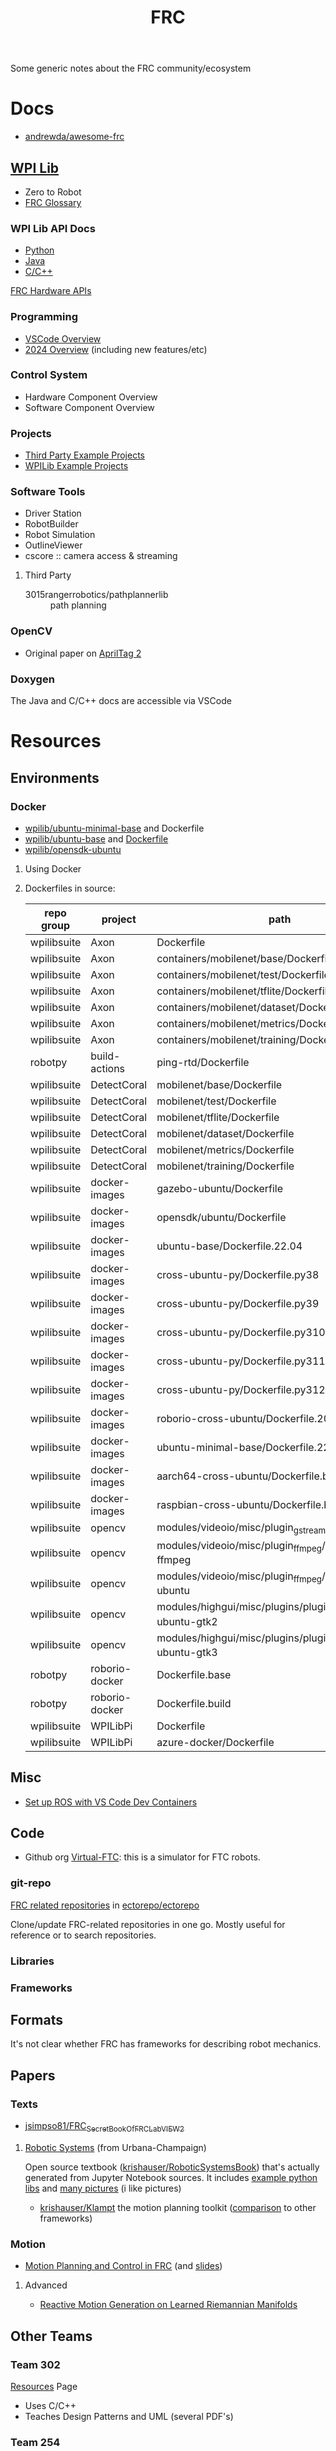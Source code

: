 :PROPERTIES:
:ID:       c75cd36b-4d43-42e6-806e-450433a0c3f9
:END:
#+TITLE: FRC
#+DESCRIPTION:

Some generic notes about the FRC community/ecosystem

* Docs

+ [[https://github.com/andrewda/awesome-frc][andrewda/awesome-frc]]

** [[https://docs.wpilib.org/en/stable/index.html][WPI Lib]]

+ Zero to Robot
+ [[https://docs.wpilib.org/en/stable/docs/software/frc-glossary.html][FRC Glossary]]

*** WPI Lib API Docs

+ [[https://robotpy.readthedocs.io/projects/robotpy/en/latest/][Python]]
+ [[https://github.wpilib.org/allwpilib/docs/beta/java/index.html][Java]]
+ [[https://github.wpilib.org/allwpilib/docs/beta/cpp/index.html][C/C++]]

[[https://docs.wpilib.org/en/stable/docs/software/hardware-apis/index.html][FRC Hardware APIs]]

*** Programming

+ [[https://docs.wpilib.org/en/stable/docs/software/vscode-overview/index.html][VSCode Overview]]
+ [[https://docs.wpilib.org/en/stable/docs/yearly-overview/index.html][2024 Overview]] (including new features/etc)

*** Control System

+ Hardware Component Overview
+ Software Component Overview

*** Projects

+ [[https://docs.wpilib.org/en/stable/docs/software/examples-tutorials/third-party-examples.html][Third Party Example Projects]]
+ [[https://docs.wpilib.org/en/stable/docs/software/examples-tutorials/wpilib-examples.html][WPILib Example Projects]]


*** Software Tools

+ Driver Station
+ RobotBuilder
+ Robot Simulation
+ OutlineViewer
+ cscore :: camera access & streaming

**** Third Party

+ 3015rangerrobotics/pathplannerlib :: path planning

*** OpenCV

+ Original paper on [[https://docs.wpilib.org/en/stable/_downloads/cba1039fecb1731ad4e233f7638b9fd0/wang2016iros.pdf][AprilTag 2]]

*** Doxygen

The Java and C/C++ docs are accessible via VSCode

* Resources

** Environments

*** Docker

+ [[https://hub.docker.com/r/wpilib/ubuntu-minimal-base][wpilib/ubuntu-minimal-base]] and Dockerfile
+ [[nyxt:][wpilib/ubuntu-base]] and [[https://github.com/wpilibsuite/docker-images/tree/main/ubuntu-base][Dockerfile]]
+ [[https://hub.docker.com/r/wpilib/opensdk-ubuntu][wpilib/opensdk-ubuntu]]

**** Using Docker



**** Dockerfiles in source:

|-------------+----------------+----------------------------------------------------------------|
| repo group  | project        | path                                                           |
|-------------+----------------+----------------------------------------------------------------|
| wpilibsuite | Axon           | Dockerfile                                                     |
| wpilibsuite | Axon           | containers/mobilenet/base/Dockerfile                           |
| wpilibsuite | Axon           | containers/mobilenet/test/Dockerfile                           |
| wpilibsuite | Axon           | containers/mobilenet/tflite/Dockerfile                         |
| wpilibsuite | Axon           | containers/mobilenet/dataset/Dockerfile                        |
| wpilibsuite | Axon           | containers/mobilenet/metrics/Dockerfile                        |
| wpilibsuite | Axon           | containers/mobilenet/training/Dockerfile                       |
| robotpy     | build-actions  | ping-rtd/Dockerfile                                            |
| wpilibsuite | DetectCoral    | mobilenet/base/Dockerfile                                      |
| wpilibsuite | DetectCoral    | mobilenet/test/Dockerfile                                      |
| wpilibsuite | DetectCoral    | mobilenet/tflite/Dockerfile                                    |
| wpilibsuite | DetectCoral    | mobilenet/dataset/Dockerfile                                   |
| wpilibsuite | DetectCoral    | mobilenet/metrics/Dockerfile                                   |
| wpilibsuite | DetectCoral    | mobilenet/training/Dockerfile                                  |
| wpilibsuite | docker-images  | gazebo-ubuntu/Dockerfile                                       |
| wpilibsuite | docker-images  | opensdk/ubuntu/Dockerfile                                      |
| wpilibsuite | docker-images  | ubuntu-base/Dockerfile.22.04                                   |
| wpilibsuite | docker-images  | cross-ubuntu-py/Dockerfile.py38                                |
| wpilibsuite | docker-images  | cross-ubuntu-py/Dockerfile.py39                                |
| wpilibsuite | docker-images  | cross-ubuntu-py/Dockerfile.py310                               |
| wpilibsuite | docker-images  | cross-ubuntu-py/Dockerfile.py311                               |
| wpilibsuite | docker-images  | cross-ubuntu-py/Dockerfile.py312                               |
| wpilibsuite | docker-images  | roborio-cross-ubuntu/Dockerfile.2024                           |
| wpilibsuite | docker-images  | ubuntu-minimal-base/Dockerfile.22.04                           |
| wpilibsuite | docker-images  | aarch64-cross-ubuntu/Dockerfile.bullseye                       |
| wpilibsuite | docker-images  | raspbian-cross-ubuntu/Dockerfile.bullseye                      |
| wpilibsuite | opencv         | modules/videoio/misc/plugin_gstreamer/Dockerfile               |
| wpilibsuite | opencv         | modules/videoio/misc/plugin_ffmpeg/Dockerfile-ffmpeg           |
| wpilibsuite | opencv         | modules/videoio/misc/plugin_ffmpeg/Dockerfile-ubuntu           |
| wpilibsuite | opencv         | modules/highgui/misc/plugins/plugin_gtk/Dockerfile-ubuntu-gtk2 |
| wpilibsuite | opencv         | modules/highgui/misc/plugins/plugin_gtk/Dockerfile-ubuntu-gtk3 |
| robotpy     | roborio-docker | Dockerfile.base                                                |
| robotpy     | roborio-docker | Dockerfile.build                                               |
| wpilibsuite | WPILibPi       | Dockerfile                                                     |
| wpilibsuite | WPILibPi       | azure-docker/Dockerfile                                        |
|-------------+----------------+----------------------------------------------------------------|


** Misc


+ [[https://www.youtube.com/watch?v=dihfA7Ol6Mw&t=605s][Set up ROS with VS Code Dev Containers]]

** Code

+ Github org [[https://github.com/orgs/Virtual-FTC/repositories][Virtual-FTC]]: this is a simulator for FTC robots.

*** git-repo

[[https://github.com/ectorepo/ectorepo/tree/master/frc][FRC related repositories]] in [[https://github.com/ectorepo/ectorepo][ectorepo/ectorepo]]

Clone/update FRC-related repositories in one go. Mostly useful for reference or
to search repositories.

*** Libraries

*** Frameworks


** Formats

It's not clear whether FRC has frameworks for describing robot mechanics.

** Papers

*** Texts

+ [[github:jsimpso81/FRC_Secret_Book_Of_FRC_LabVIEW_2][jsimpso81/FRC_Secret_Book_Of_FRC_LabVIEW_2]]


**** [[https://motion.cs.illinois.edu/RoboticSystems/][Robotic Systems]] (from Urbana-Champaign)

Open source textbook ([[https://github.com/krishauser/RoboticSystemsBook][krishauser/RoboticSystemsBook]]) that's actually generated
from Jupyter Notebook sources. It includes [[https://github.com/krishauser/RoboticSystemsBook/tree/master/rsbook_code][example python libs]] and [[https://github.com/krishauser/RoboticSystemsBook/tree/master/figures][many pictures]]
(i like pictures)

+ [[github:krishauser/Klampt][krishauser/Klampt]] the motion planning toolkit ([[https://github.com/krishauser/Klampt#comparison-to-related-packages][comparison]] to other frameworks)

*** Motion

+ [[https://www.youtube.com/watch?v=8319J1BEHwM][Motion Planning and Control in FRC]] (and [[https://www.chiefdelphi.com/uploads/default/original/3X/a/b/ab808bbf5f212c6deba8565dac83852bbd9b4394.pdf][slides]])

**** Advanced

+ [[https://arxiv.org/abs/2203.07761][Reactive Motion Generation on Learned Riemannian Manifolds]]

** Other Teams

*** Team 302

[[https://team302.org/Resources/Resources.html][Resources]] Page

+ Uses C/C++
+ Teaches Design Patterns and UML (several PDF's)

*** Team 254

[[https://www.team254.com/resources/#][Resources]] page

+ Has a parts management system: [[https://www.team254.com/documents/partnumbers/][Part Numbering and Nomenclature]]
+ Uses Java. Past codebases on the [[https://github.com/Team254][Team254 github]]
+ Hosts off-season events. Wrote [[https://github.com/Team254/cheesy-arena][Team254/cheesy-arena]] in Go. This webapp is a
  field management system. This includes PLC automation for elements on the
  field.
+ Also, [[https://github.com/Team254/cheesy-parts][Team254/cheesy-parts]]: a parts-management system, written in Ruby with
  Sinata (hey, I remember that)


* Topics

** CAN Devices

+ Daisy chained, more data via CAN than PWM, bidirectional

*** 3rd Party

+ [[Third-Party CAN Devices][3rd party CAN devices]]
+ [[https://docs.wpilib.org/en/stable/docs/software/can-devices/can-addressing.html][FRC CAN Device Specifications]]


** Control Systems

+ [[https://docs.wpilib.org/en/stable/docs/software/advanced-controls/state-space/state-space-intro.html][State Space Control]]

** Robotpy

*** Projects



*** MostRobotPy

The classes are autogenerated from C/C++ headers by robotpy/robotpy-build (see
[[https://robotpy-build.readthedocs.io/][docs]]) using [[github:pybind/pybind11][pybind11]].


*** robotpy-build

Hoping to generate some class diagrams for these, though maybe doing so would be
simpler using the raw C/C++ doxygen.

More info on robotpy-build can be found by cloning [[github:robotpy/robotpy-build-talk][robotpy/robotpy-build-talk]].
Although this is a fairly advanced/risky thing to use, it can help mix custom
C/C++ to be consumed by robotpy python (in theory). That's not what I'm
imagining though.

**** YAML Format

#+headers: :results output code :wrap src yaml
#+begin_src sh :dir (expand-file-name "frc/robotpy/mostrobotpy" (getenv "_ECTO"))
WPILIB="subprojects/robotpy-wpilib"
yq -y '. | keys' $WPILIB/gen/*.yml \
   $WPILIB/gen/**/*.yml \
    | sort | uniq
#+end_src

#+RESULTS:
#+begin_src yaml
---
- attributes
- classes
- enums
- extra_includes
- functions
- inline_code
- templates
#+end_src


* Issues


** Quick notes on using git-repo (for reference)

Repo is a tool that Google created for Android & Chromium. It's intended to
manage builds for projects that need to check out sets of branches for
subprojects.

Whenever I'm learning a new language or framework, I use =repo= to clone many
projects into a directory tree with consistent paths. There are probably better
solutions, but this makes it so much easier to search code. Compared to a
handful of projects cloned to random directories (or to /tmp/), it's easier to
remember where projects are and to refer to project paths when communicating to
other team members.

Git-repo is a fairly advanced tool. Resolving issues may require a lot of
knowledge about git. You're on your own if you encounter issues. The XML
manifest that defines the git repositories is intended to be used as reference
only.

*** Installing Repo

Create a place for the FRC repos.

#+begin_example sh
export FRC_REPOS=/some/lang/project
mkdir -p $FRC_REPOS && cd $FRC_REPOS
mkdir $FRC_REPOS/frc && cd frc # redundant
#+end_example

Install repo

#+begin_example sh
# or use dnf/yay
sudo apt-get install repo
#+end_example

Initialize the repo metadata

#+begin_example sh
#specify the manifest
REPO_MANIFEST=frc/default.xml

# run inside the directory you want to sync to
repo init -u https://github.com/ectorepo/ectorepo -m $REPO_MANIFEST
#+end_example

Sync to the latest version

#+begin_example sh
# then sync the repositories and directory structure
repo sync -u
#+end_example

To list all projects

#+begin_src sh
repo forall -c pwd
#+end_src

*** Merge Conflicts

You shouldn't change the files in these projects...

Changing the files may create issues later similar to git merge conflicts. To
resolve this, you can iterate across the projects and stash the changes.

#+begin_src sh
# Usage: repo forall [<project>...] -c <command> [<arg>...]
# repo forall -r 'regex' [project] ... -c <command> [<arg>...]
repo forall -c git stash

# then sync
repo sync

# and if you care about the changes, pop the stashes
repo forall -c git stash pop

# it's better to pop stashs one at a time. using forall when you pop the stashes
# is a great way to encounter merge conflicts (for accidental changes to
# projects)
_project_path=some/project
cd $_project_path && git stash pop

# If there's any conflicts, they should show up in VSCode

# find merge conflict with grep (quick, but error prone)
grep -re "^<<<<<" .

# better, but still incorrect
git diff --check

# a better way to find merge conflicts
git diff --name-only --diff-filter=U --relative

cd ..
#+end_src

It's better to avoid the need to do that, unless you plan on managing
branches. Repo overlaps with git, so there is duplication of concepts:
e.g. there are repo branches and git branches. This is confusing, but it's still
useful to have a list of projects checked out and current.

* Roam

+ [[id:4630e006-124c-4b66-97ad-b35e9b29ae0b][Robotics]]
